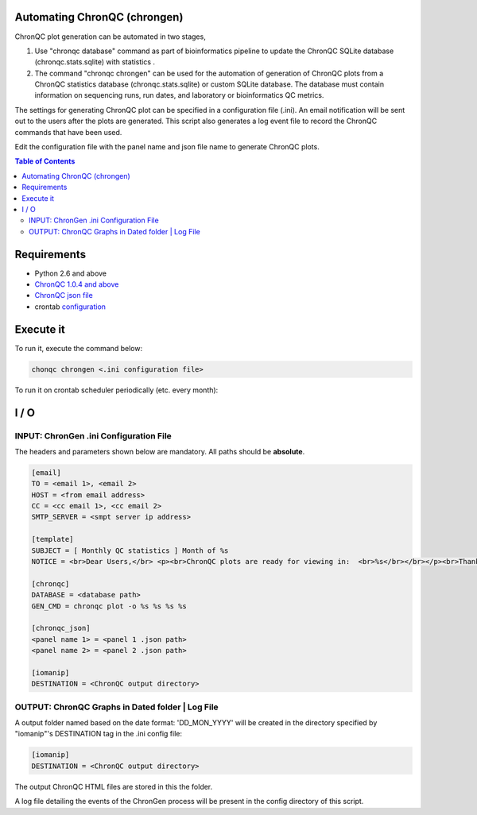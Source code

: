 Automating ChronQC (chrongen)
=============================
ChronQC plot generation can be automated in two stages,

1. Use "chronqc database" command as part of bioinformatics pipeline to update the ChronQC SQLite database (chronqc.stats.sqlite) with statistics . 

2. The command "chronqc chrongen" can be used for the automation of generation of ChronQC plots from a ChronQC statistics database (chronqc.stats.sqlite) or custom SQLite database. The database must contain information on sequencing runs, run dates, and laboratory or bioinformatics QC metrics. 

The settings for generating ChronQC plot can be specified in a configuration file (.ini). An email notification will be sent out to the users after the plots are generated. This script also generates a log event file to record the ChronQC commands that have been used.

Edit the configuration file with the panel name and json file name to generate ChronQC plots.

.. contents:: **Table of Contents**


Requirements
============
* Python 2.6 and above
* `ChronQC 1.0.4 and above <https://github.com/nilesh-tawari/ChronQC>`_
* `ChronQC json file <http://chronqc.readthedocs.io/en/latest/plots/plot_options.html>`_
* crontab `configuration <https://crontab.guru/>`_

Execute it
==========

To run it, execute the command below:

.. code-block:: shell
 
 chonqc chrongen <.ini configuration file>

..

To run it on crontab scheduler periodically (etc. every month):

.. code-block:: 
 0 0 1 * * chronqc chrongen <.ini configuration file>
..

I / O
=====
INPUT: ChronGen .ini Configuration File
--------------------------------------

The headers and parameters shown below are mandatory.  All paths should be **absolute**.

.. code-block:: ini

 [email] 
 TO = <email 1>, <email 2>
 HOST = <from email address> 
 CC = <cc email 1>, <cc email 2>
 SMTP_SERVER = <smpt server ip address>

 [template] 
 SUBJECT = [ Monthly QC statistics ] Month of %s 
 NOTICE = <br>Dear Users,</br> <p><br>ChronQC plots are ready for viewing in:  <br>%s</br></br></p><br>Thank you.</br><br>*** This is an  automated mail, please do not reply ***</br> 

 [chronqc] 
 DATABASE = <database path>
 GEN_CMD = chronqc plot -o %s %s %s %s
 
 [chronqc_json] 
 <panel name 1> = <panel 1 .json path>
 <panel name 2> = <panel 2 .json path>
 
 [iomanip] 
 DESTINATION = <ChronQC output directory>
 
..


OUTPUT: ChronQC Graphs in Dated folder | Log File
-------------------------------------------------
A output folder named based on the date format: 'DD_MON_YYYY' will be created in the directory specified by "iomanip"'s DESTINATION tag in the .ini config file:

.. code-block:: ini

 [iomanip] 
 DESTINATION = <ChronQC output directory>
 
..
 
The output ChronQC HTML files are stored in this the folder.

A log file detailing the events of the ChronGen process will be present in the config directory of this script.
